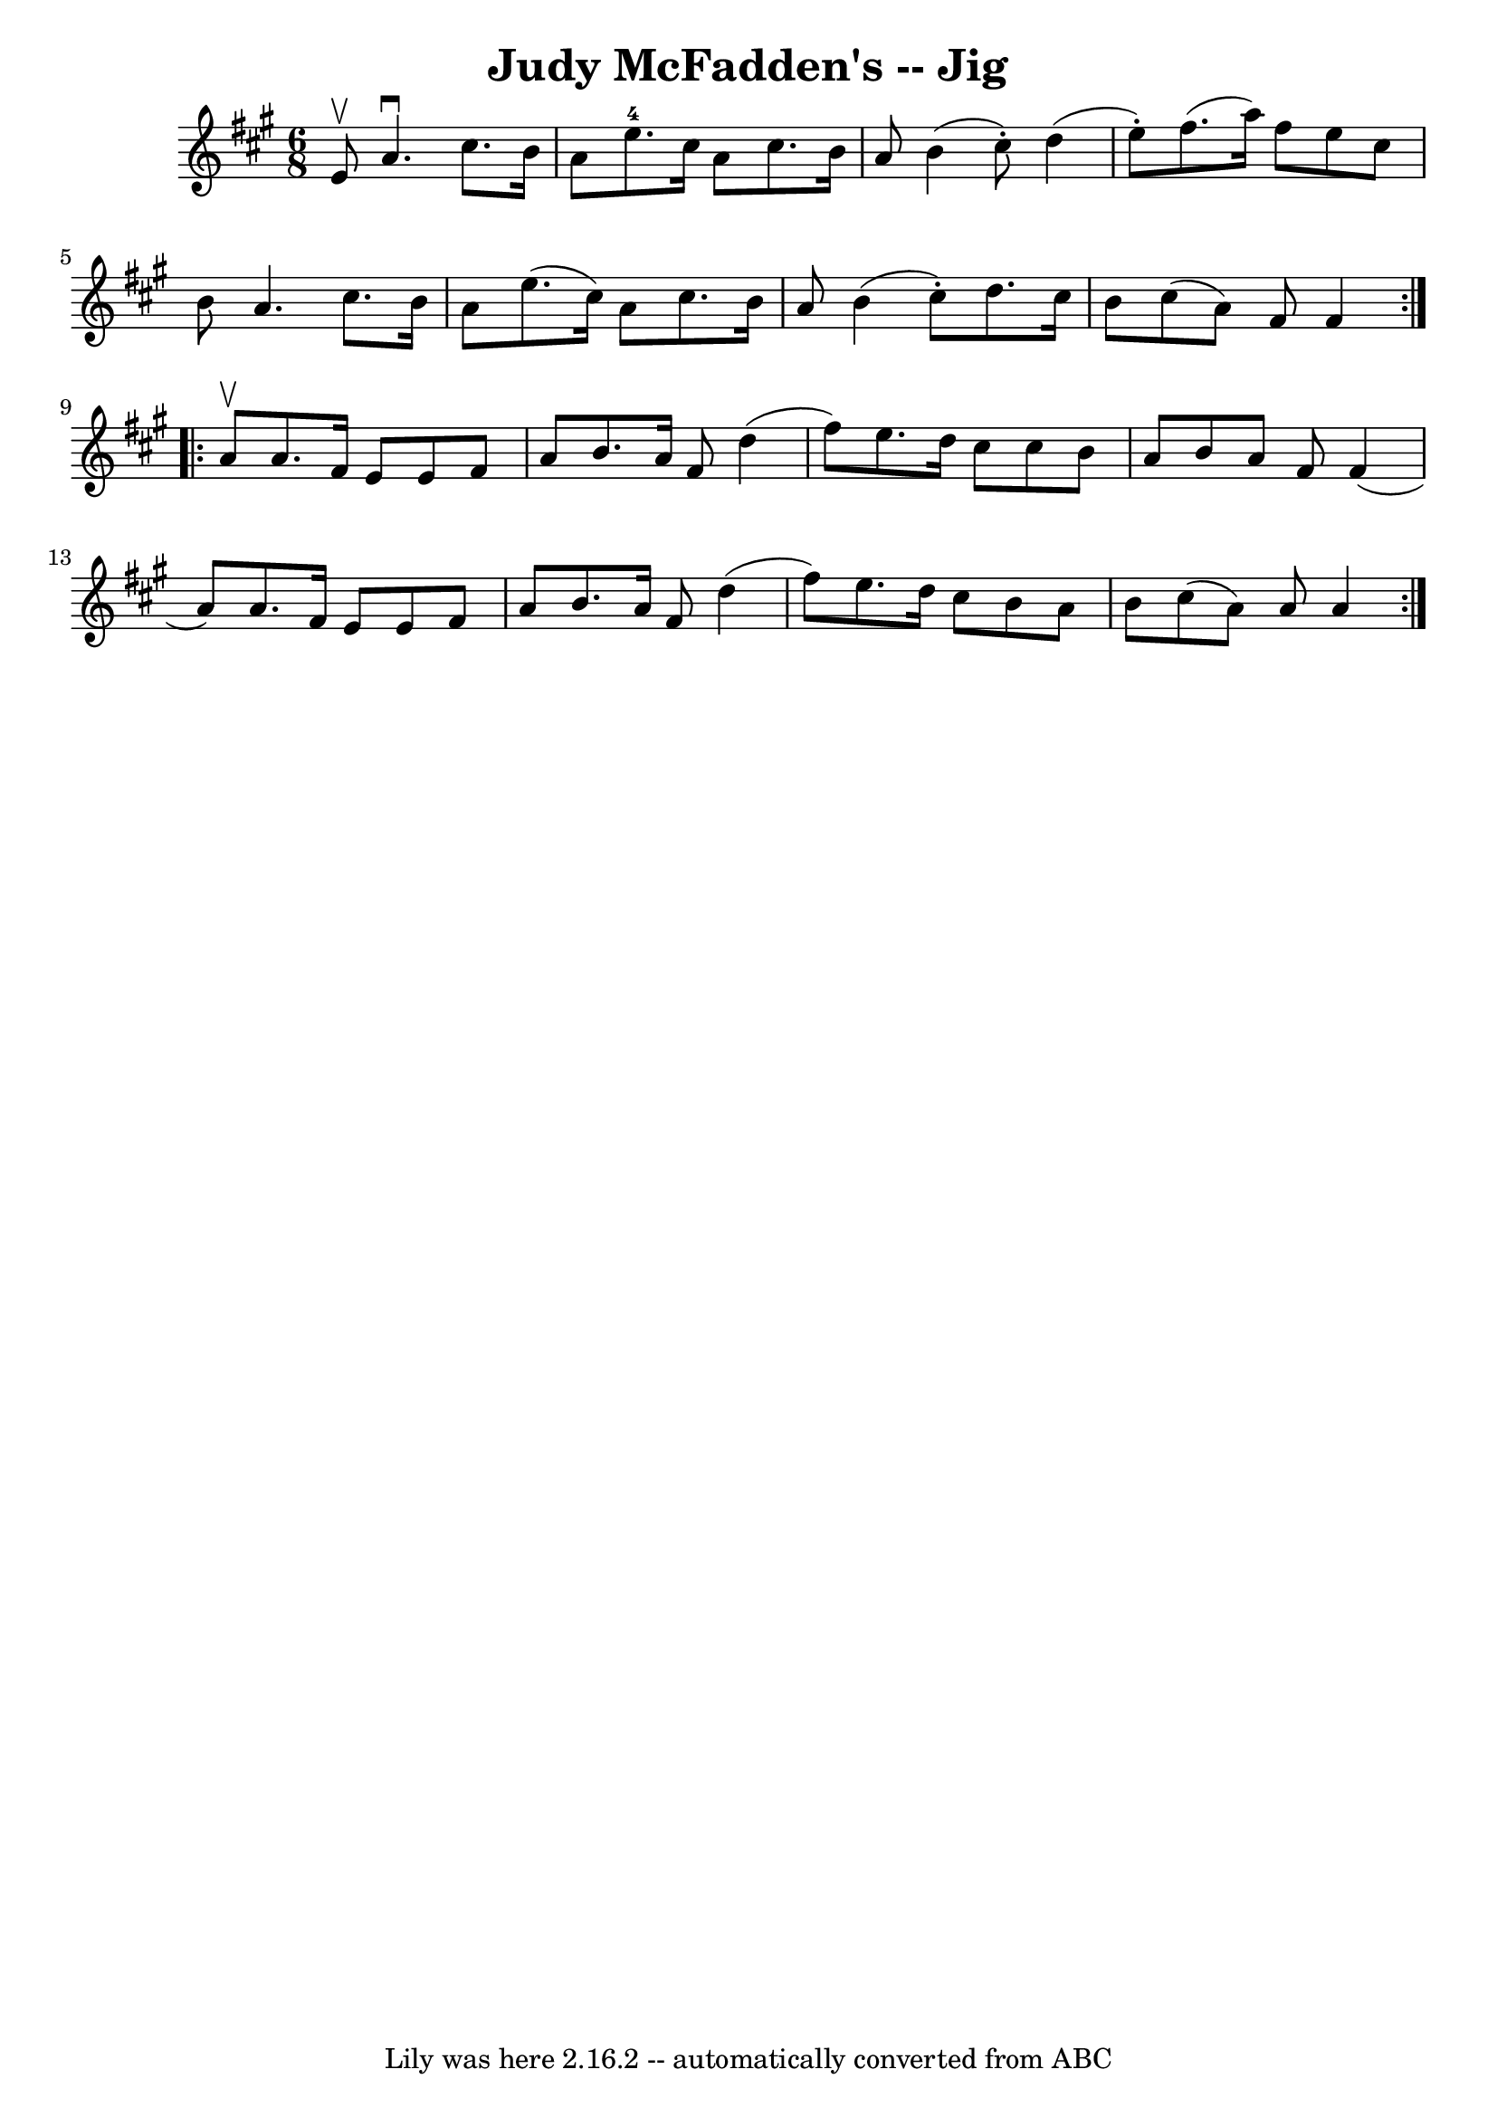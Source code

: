 \version "2.7.40"
\header {
	book = "Ryan's Mammoth Collection"
	crossRefNumber = "1"
	footnotes = ""
	tagline = "Lily was here 2.16.2 -- automatically converted from ABC"
	title = "Judy McFadden's -- Jig"
}
voicedefault =  {
\set Score.defaultBarType = "empty"

\repeat volta 2 {
\time 6/8 \key a \major e'8^\upbow |
 a'4.^\downbow cis''8.    
b'16 a'8  |
 e''8.-4 cis''16 a'8 cis''8. b'16 a'8  
|
 b'4 (cis''8 -.) d''4 (e''8 -.) |
 fis''8. (
a''16) fis''8 e''8 cis''8 b'8  |
 a'4. cis''8.    
b'16 a'8  |
 e''8. (cis''16) a'8 cis''8. b'16 a'8  
|
 b'4 (cis''8 -.) d''8. cis''16 b'8  |
 cis''8 (
 a'8) fis'8 fis'4  } \repeat volta 2 { a'8^\upbow |
 a'8.  
 fis'16 e'8 e'8 fis'8 a'8  |
 b'8. a'16 fis'8    
d''4 (fis''8) |
 e''8. d''16 cis''8 cis''8 b'8 a'8 
 |
 b'8 a'8 fis'8 fis'4 (a'8) |
 a'8.    
fis'16 e'8 e'8 fis'8 a'8  |
 b'8. a'16 fis'8 d''4 
(fis''8) |
 e''8. d''16 cis''8 b'8 a'8 b'8  
|
 cis''8 (a'8) a'8 a'4  }   
}

\score{
    <<

	\context Staff="default"
	{
	    \voicedefault 
	}

    >>
	\layout {
	}
	\midi {}
}
